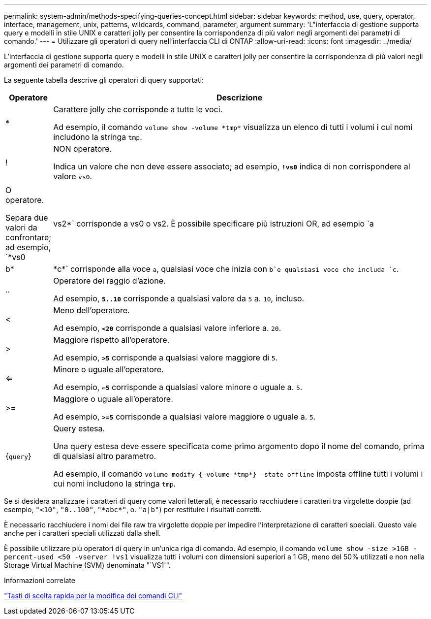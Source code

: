 ---
permalink: system-admin/methods-specifying-queries-concept.html 
sidebar: sidebar 
keywords: method, use, query, operator, interface, management, unix, patterns, wildcards, command, parameter, argument 
summary: 'L"interfaccia di gestione supporta query e modelli in stile UNIX e caratteri jolly per consentire la corrispondenza di più valori negli argomenti dei parametri di comando.' 
---
= Utilizzare gli operatori di query nell'interfaccia CLI di ONTAP
:allow-uri-read: 
:icons: font
:imagesdir: ../media/


[role="lead"]
L'interfaccia di gestione supporta query e modelli in stile UNIX e caratteri jolly per consentire la corrispondenza di più valori negli argomenti dei parametri di comando.

La seguente tabella descrive gli operatori di query supportati:

[cols="10,90"]
|===
| Operatore | Descrizione 


 a| 
*
 a| 
Carattere jolly che corrisponde a tutte le voci.

Ad esempio, il comando `volume show -volume \*tmp*` visualizza un elenco di tutti i volumi i cui nomi includono la stringa `tmp`.



 a| 
!
 a| 
NON operatore.

Indica un valore che non deve essere associato; ad esempio, `*!vs0*` indica di non corrispondere al valore `vs0`.



 a| 
|
 a| 
O operatore.

Separa due valori da confrontare; ad esempio, `*vs0 | vs2*` corrisponde a vs0 o vs2. È possibile specificare più istruzioni OR, ad esempio `a | b* | \*c*` corrisponde alla voce `a`, qualsiasi voce che inizia con `b`e qualsiasi voce che includa `c`.



 a| 
..
 a| 
Operatore del raggio d'azione.

Ad esempio, `*5..10*` corrisponde a qualsiasi valore da `5` a. `10`, incluso.



 a| 
<
 a| 
Meno dell'operatore.

Ad esempio, `*<20*` corrisponde a qualsiasi valore inferiore a. `20`.



 a| 
>
 a| 
Maggiore rispetto all'operatore.

Ad esempio, `*>5*` corrisponde a qualsiasi valore maggiore di `5`.



 a| 
<=
 a| 
Minore o uguale all'operatore.

Ad esempio, `*<=5*` corrisponde a qualsiasi valore minore o uguale a. `5`.



 a| 
>=
 a| 
Maggiore o uguale all'operatore.

Ad esempio, `*>=5*` corrisponde a qualsiasi valore maggiore o uguale a. `5`.



 a| 
{`query`}
 a| 
Query estesa.

Una query estesa deve essere specificata come primo argomento dopo il nome del comando, prima di qualsiasi altro parametro.

Ad esempio, il comando `volume modify {-volume \*tmp*} -state offline` imposta offline tutti i volumi i cui nomi includono la stringa `tmp`.

|===
Se si desidera analizzare i caratteri di query come valori letterali, è necessario racchiudere i caratteri tra virgolette doppie (ad esempio, `"<10"`, `"0..100"`, `"\*abc*"`, o. `"a|b"`) per restituire i risultati corretti.

È necessario racchiudere i nomi dei file raw tra virgolette doppie per impedire l'interpretazione di caratteri speciali. Questo vale anche per i caratteri speciali utilizzati dalla shell.

È possibile utilizzare più operatori di query in un'unica riga di comando. Ad esempio, il comando `volume show -size >1GB -percent-used <50 -vserver !vs1` visualizza tutti i volumi con dimensioni superiori a 1 GB, meno del 50% utilizzati e non nella Storage Virtual Machine (SVM) denominata "`VS1'".

.Informazioni correlate
link:../system-admin/keyboard-shortcuts-edit-cli-commands-reference.html["Tasti di scelta rapida per la modifica dei comandi CLI"]
